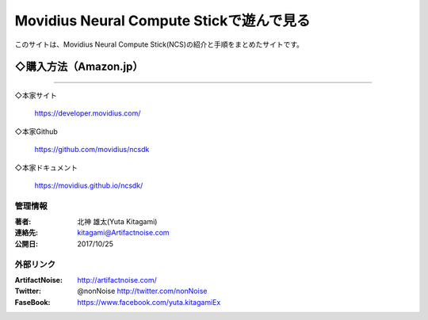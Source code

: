================================================================================
Movidius Neural Compute Stickで遊んで見る
================================================================================

.. image:: img/Movidius/image_1000_474_85.jpg
    :width: 480px


このサイトは、Movidius Neural Compute Stick(NCS)の紹介と手順をまとめたサイトです。

    .. toctree::
        :maxdepth: 1

        rst/setup
        rst/Yolo_Caffe_NCS.rst
        rst/x201

◇購入方法（Amazon.jp）
--------------------------------------------------


.. raw:: html
    
    <a href="https://www.amazon.co.jp/Movidius-Neural-Compute-Stick-%E3%83%87%E3%82%A3%E3%83%BC%E3%83%97%E3%83%A9%E3%83%BC%E3%83%8B%E3%83%B3%E3%82%B0/dp/B074PRCJKH/ref=sr_1_1?m=A9356EJ9J50KH&s=merchant-items&ie=UTF8&qid=1531235239&sr=1-1">
    <img src="https://images-na.ssl-images-amazon.com/images/I/41fd1Gsbr6L._SY355_.jpg" alt=""></a>



----------------------------------------------------------------------

◇本家サイト

    https://developer.movidius.com/
    
◇本家Github

    https://github.com/movidius/ncsdk

◇本家ドキュメント    

    https://movidius.github.io/ncsdk/






管理情報
******************************************************************
:著者: 北神 雄太(Yuta Kitagami)
:連絡先: kitagami@Artifactnoise.com
:公開日: 2017/10/25 

外部リンク
******************************************************************

:ArtifactNoise:  http://artifactnoise.com/
	
:Twitter: @nonNoise  http://twitter.com/nonNoise

:FaseBook: https://www.facebook.com/yuta.kitagamiEx
